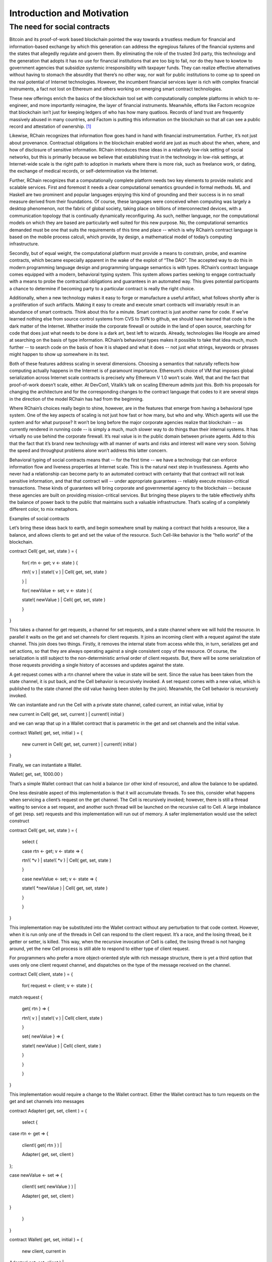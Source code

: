 
****************************
Introduction and Motivation
****************************

The need for social contracts
=============================

Bitcoin and its proof-of-work based blockchain pointed the way towards a
trustless medium for financial and information-based exchange by which
this generation can address the egregious failures of the financial
systems and the states that allegedly regulate and govern them. By
eliminating the role of the trusted 3rd party, this technology and the
generation that adopts it has no use for financial institutions that are
too big to fail, nor do they have to kowtow to government agencies that
subsidize systemic irresponsibility with taxpayer funds. They can
realize effective alternatives without having to stomach the absurdity
that there’s no other way, nor wait for public institutions to come up
to speed on the real potential of Internet technologies. However, the
incumbent financial services layer is rich with complex financial
instruments, a fact not lost on Ethereum and others working on emerging
smart contract technologies.

These new offerings enrich the basics of the blockchain tool set with
computationally complete platforms in which to re-engineer, and more
importantly reimagine, the layer of financial instruments. Meanwhile,
efforts like Factom recognize that blockchain isn’t just for keeping
ledgers of who has how many quatloos. Records of land trust are
frequently massively abused in many countries, and Factom is putting
this information on the blockchain so that all can see a public record
and attestation of ownership. [1]_

Likewise, RChain recognizes that information flow goes hand in hand with
financial instrumentation. Further, it’s not just about provenance.
Contractual obligations in the blockchain enabled world are just as much
about the when, where, and how of disclosure of sensitive information.
RChain introduces these ideas in a relatively low-risk setting of social
networks, but this is primarily because we believe that establishing
trust in the technology in low-risk settings, at Internet-wide scale is
the right path to adoption in markets where there is more risk, such as
freelance work, or dating, the exchange of medical records, or
self-determination via the Internet.

Further, RChain recognizes that a computationally complete platform
needs two key elements to provide realistic and scalable services. First
and foremost it needs a clear computational semantics grounded in formal
methods. ML and Haskell are two prominent and popular languages enjoying
this kind of grounding and their success is in no small measure derived
from their foundations. Of course, these languages were conceived when
computing was largely a desktop phenomenon, not the fabric of global
society, taking place on billions of interconnected devices, with a
communication topology that is continually dynamically reconfiguring. As
such, neither language, nor the computational models on which they are
based are particularly well suited for this new purpose. No, the
computational semantics demanded must be one that suits the requirements
of this time and place -- which is why RChain’s contract language is
based on the mobile process calculi, which provide, by design, a
mathematical model of today’s computing infrastructure.

Secondly, but of equal weight, the computational platform must provide a
means to constrain, probe, and examine contracts, which became
especially apparent in the wake of the exploit of “The DAO”. The
accepted way to do this in modern programming language design and
programming language semantics is with types. RChain’s contract language
comes equipped with a modern, behavioral typing system. This system
allows parties seeking to engage contractually with a means to probe the
contractual obligations and guarantees in an automated way. This gives
potential participants a chance to determine if becoming party to a
particular contract is really the right choice.

Additionally, when a new technology makes it easy to forge or
manufacture a useful artifact, what follows shortly after is a
proliferation of such artifacts. Making it easy to create and execute
smart contracts will invariably result in an abundance of smart
contracts. Think about this for a minute. Smart contract is just another
name for code. If we’ve learned nothing else from source control systems
from CVS to SVN to github, we should have learned that code is the dark
matter of the Internet. Whether inside the corporate firewall or outside
in the land of open source, searching for code that does just what needs
to be done is a dark art, best left to wizards. Already, technologies
like Hoogle are aimed at searching on the basis of type information.
RChain’s behavioral types makes it possible to take that idea much, much
further -- to search code on the basis of how it is shaped and what it
does -- not just what strings, keywords or phrases might happen to show
up somewhere in its text.

Both of these features address scaling in several dimensions. Choosing a
semantics that naturally reflects how computing actually happens in the
Internet is of paramount importance. Ethereum’s choice of VM that
imposes global serialization across Internet scale contracts is
precisely why Ethereum V 1.0 won’t scale. Well, that and the fact that
proof-of-work doesn’t scale, either. At DevCon1, Vitalik’s talk on
scaling Ethereum admits just this. Both his proposals for changing the
architecture and for the corresponding changes to the contract language
that codes to it are several steps in the direction of the model RChain
has had from the beginning.

Where RChain’s choices really begin to shine, however, are in the
features that emerge from having a behavioral type system. One of the
key aspects of scaling is not just how fast or how many, but who and
why. Which agents will use the system and for what purpose? It won’t be
long before the major corporate agencies realize that blockchain -- as
currently rendered in running code -- is simply a much, much slower way
to do things than their internal systems. It has virtually no use behind
the corporate firewall. It’s real value is in the public domain between
private agents. Add to this that the fact that it’s brand new technology
with all manner of warts and risks and interest will wane very soon.
Solving the speed and throughput problems alone won’t address this
latter concern.

Behavioral typing of social contracts means that -- for the first time
-- we have a technology that can enforce information flow and liveness
properties at Internet scale. This is the natural next step in
trustlessness. Agents who never had a relationship can become party to
an automated contract with certainty that that contract will not leak
sensitive information, and that that contract will -- under appropriate
guarantees -- reliably execute mission-critical transactions. These
kinds of guarantees will bring corporate and governmental agency to the
blockchain -- because these agencies are built on providing
mission-critical services. But bringing these players to the table
effectively shifts the balance of power back to the public that
maintains such a valuable infrastructure. That’s scaling of a completely
different color, to mix metaphors.

Examples of social contracts

Let’s bring these ideas back to earth, and begin somewhere small by
making a contract that holds a resource, like a balance, and allows
clients to get and set the value of the resource. Such Cell-like
behavior is the “hello world” of the blockchain.

contract Cell( get, set, state ) = {

 for( rtn <- get; v <- state ) {

 rtn!( v ) \| state!( v ) \| Cell( get, set, state )

 } \|

 for( newValue <- set; v <- state ) {

 state!( newValue ) \| Cell( get, set, state )

 }

}

This takes a channel for get requests, a channel for set requests, and a
state channel where we will hold the resource. In parallel it waits on
the get and set channels for client requests. It joins an incoming
client with a request against the state channel. This join does two
things. Firstly, it removes the internal state from access while this,
in turn, serializes get and set actions, so that they are always
operating against a single consistent copy of the resource. Of course,
the serialization is still subject to the non-deterministic arrival
order of client requests. But, there will be some serialization of those
requests providing a single history of accesses and updates against the
state.

A get request comes with a rtn channel where the value in state will be
sent. Since the value has been taken from the state channel, it is put
back, and the Cell behavior is recursively invoked. A set request comes
with a new value, which is published to the state channel (the old value
having been stolen by the join). Meanwhile, the Cell behavior is
recursively invoked.

We can instantiate and run the Cell with a private state channel, called
current, an initial value, initial by

new current in Cell( get, set, current ) \| current!( initial )

and we can wrap that up in a Wallet contract that is parametric in the
get and set channels and the initial value.

contract Wallet( get, set, initial ) = {

 new current in Cell( get, set, current ) \| current!( initial )

}

Finally, we can instantiate a Wallet.

Wallet( get, set, 1000.00 )

That’s a simple Wallet contract that can hold a balance (or other kind
of resource), and allow the balance to be updated.

One less desirable aspect of this implementation is that it will
accumulate threads. To see this, consider what happens when servicing a
client’s request on the get channel. The Cell is recursively invoked;
however, there is still a thread waiting to service a set request, and
another such thread will be launched on the recursive call to Cell. A
large imbalance of get (resp. set) requests and this implementation will
run out of memory. A safer implementation would use the select construct

contract Cell( get, set, state ) = {

 select {

 case rtn <- get; v <- state => {

 rtn!( \*v ) \| state!( \*v ) \| Cell( get, set, state )

 }

 case newValue <- set; v <- state => {

 state!( \*newValue ) \| Cell( get, set, state )

 }

 }

}

This implementation may be substituted into the Wallet contract without
any perturbation to that code context. However, when it is run only one
of the threads in Cell can respond to the client request. It’s a race,
and the losing thread, be it getter or setter, is killed. This way, when
the recursive invocation of Cell is called, the losing thread is not
hanging around, yet the new Cell process is still able to respond to
either type of client request.

For programmers who prefer a more object-oriented style with rich
message structure, there is yet a third option that uses only one client
request channel, and dispatches on the type of the message received on
the channel.

contract Cell( client, state ) = {

 for( request <- client; v <- state ) {

match request {

 get{ rtn } => {

 rtn!( v ) \| state!( v ) \| Cell( client, state )

 }

 set{ newValue } => {

 state!( newValue ) \| Cell( client, state )

 }

 }

 }

}

This implementation would require a change to the Wallet contract.
Either the Wallet contract has to turn requests on the get and set
channels into messages

contract Adapter( get, set, client ) = {

 select {

case rtn <- get => {

 client!( get{ rtn } ) \|

 Adapter( get, set, client )

};

case newValue <- set => {

 client!( set{ newValue } ) \|

 Adapter( get, set, client )

}

 }

}

contract Wallet( get, set, initial ) = {

 new client, current in

Adapter( get, set, client ) \|

current!( initial ) \|

Cell( client, current )

}

or it has to pass along to clients the change in the contractual
interface.

contract Wallet( client, initial ) = {

 new current in Cell( client, current ) \| current!( initial )

}

Even with this basic example we can see many of the salient features of
the language. Concurrent execution, asynchronous message-passing, and
pattern matching are woven together into a simple, easy-to-understand
language.

How social contracts differ from Ethereum’s smart contracts

To begin with, Ethereum’s contracts are internally sequential. In fact,
the entire call-chain stemming from a point of entry at a single
contract will have a global serial order. Think about this in terms of
supply chain management. Does Ford Motor Company want to serialize the
tire supply with the chassis or engine or electrical supply? Does Boeing
want to serialize the fuel system supply with the lighting or interior
seating supply? Businesses are made and broken on efficiencies stemming
from being able to manage processes in parallel, and coordinate them
concurrently. Yet, surely Ford and Boeing could greatly benefit from a
smart contract based supply chain management system. Just as with
Haskell or ML, the model chosen doesn’t fit the domain.

In point of fact, an earlier technology, business process modeling,
already explored just this application. Microsoft’s Biztalk, as well as
standards like BPEL, BPML, W3C Choreography, to name a few, all
concluded that concurrency was the currency, so to speak, and opted to
choose the mobile process calculi as their semantic foundation. The
paradigmatic application example in business process modeling is supply
chain management.

.. [1]
   More accurately, Factom is putting hashes of land trust records into
   their blockchain and anchoring this to the bitcoin blockchain.

